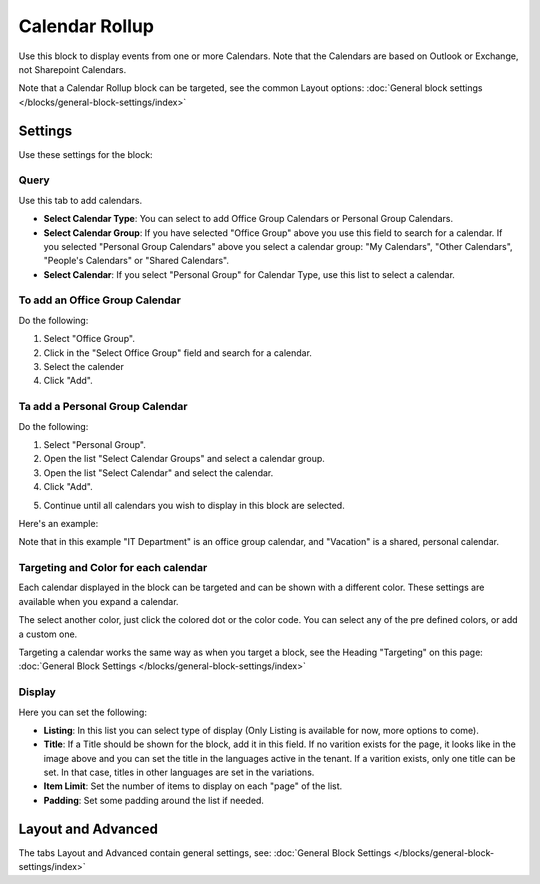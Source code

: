Calendar Rollup
================

Use this block to display events from one or more Calendars. Note that the Calendars are based on Outlook or Exchange, not Sharepoint Calendars.

Note that a Calendar Rollup block can be targeted, see the common Layout options: :doc:`General block settings </blocks/general-block-settings/index>`

Settings
*********
Use these settings for the block:

.. image:: calendar-rollup-settings.png

Query
-------
Use this tab to add calendars.

.. image:: calendar-rollup-query.png

+ **Select Calendar Type**: You can select to add Office Group Calendars or Personal Group Calendars.
+ **Select Calendar Group**: If you have selected "Office Group" above you use this field to search for a calendar. If you selected "Personal Group Calendars" above you select a calendar group: "My Calendars", "Other Calendars", "People's Calendars" or "Shared Calendars".
+ **Select Calendar**: If you select "Personal Group" for Calendar Type, use this list to select a calendar.

To add an Office Group Calendar
--------------------------------
Do the following:

1. Select "Office Group".
2. Click in the "Select Office Group" field and search for a calendar.
3. Select the calender
4. Click "Add".

.. image:: calendar-office-add.png

Ta add a Personal Group Calendar
----------------------------------
Do the following:

1. Select "Personal Group".
2. Open the list "Select Calendar Groups" and select a calendar group.
3. Open the list "Select Calendar" and select the calendar.
4. Click "Add".

.. image:: calendar-personal-add.png

5. Continue until all calendars you wish to display in this block are selected. 

Here's an example:

.. image:: calendar-query-example.png

Note that in this example "IT Department" is an office group calendar, and "Vacation" is a shared, personal calendar.

Targeting and Color for each calendar
--------------------------------------
Each calendar displayed in the block can be targeted and can be shown with a different color. These settings are available when you expand a calendar.

.. image:: expand-calendar.png

.. image:: expand-calendar-expanded.png

The select another color, just click the colored dot or the color code. You can select any of the pre defined colors, or add a custom one.

.. image:: expand-calendar-color.png

Targeting a calendar works the same way as when you target a block, see the Heading "Targeting" on this page: :doc:`General Block Settings </blocks/general-block-settings/index>`

Display
---------
Here you can set the following:

.. image:: calendar-rollup-display-new2.png

+ **Listing**: In this list you can select type of display (Only Listing is available for now, more options to come).
+ **Title**: If a Title should be shown for the block, add it in this field. If no varition exists for the page, it looks like in the image above and you can set the title in the languages active in the tenant. If a varition exists, only one title can be set. In that case, titles in other languages are set in the variations.
+ **Item Limit**: Set the number of items to display on each "page" of the list.
+ **Padding**: Set some padding around the list if needed.

Layout and Advanced
**********************
The tabs Layout and Advanced contain general settings, see: :doc:`General Block Settings </blocks/general-block-settings/index>`




